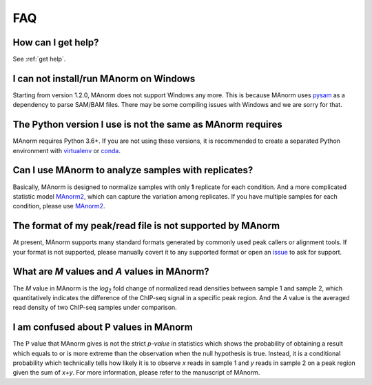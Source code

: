 .. _faq:

FAQ
===

How can I get help?
-------------------

See :ref:`get help`.

I can not install/run MAnorm on Windows
---------------------------------------

Starting from version 1.2.0, MAnorm does not support Windows any more. This is because MAnorm uses
`pysam`_ as a dependency to parse SAM/BAM files. There may be some compiling issues with Windows
and we are sorry for that.

The Python version I use is not the same as MAnorm requires
-----------------------------------------------------------

MAnorm requires Python 3.6+. If you are not using these versions, it is recommended to
create a separated Python environment with `virtualenv`_ or `conda`_.


Can I use MAnorm to analyze samples with replicates?
----------------------------------------------------

Basically, MAnorm is designed to normalize samples with only **1** replicate for each condition.
And a more complicated statistic model `MAnorm2`_, which can capture the variation among replicates.
If you have multiple samples for each condition, please use `MAnorm2`_.

The format of my peak/read file is not supported by MAnorm
----------------------------------------------------------

At present, MAnorm supports many standard formats generated by commonly used peak callers or
alignment tools. If your format is not supported, please manually covert it to any supported format
or open an `issue`_ to ask for support.

What are *M* values and *A* values in MAnorm?
---------------------------------------------

The *M* value in MAnorm is the *log*:sub:`2` fold change of normalized read densities between sample 1
and sample 2, which quantitatively indicates the difference of the ChIP-seq signal in a specific peak
region. And the *A* value is the averaged read density of two ChIP-seq samples under comparison.

I am confused about P values in MAnorm
--------------------------------------

The P value that MAnorm gives is not the strict *p-value* in statistics which shows the probability of
obtaining a result which equals to or is more extreme than the observation when the null hypothesis is true.
Instead, it is a conditional probability which technically tells how likely it is to observe *x* reads
in sample 1 and *y* reads in sample 2 on a peak region given the sum of *x+y*.
For more information, please refer to the manuscript of MAnorm.

.. _pysam: https://pypi.org/project/pysam/
.. _virtualenv: https://pypi.org/project/virtualenv/
.. _conda: https://conda.io
.. _MAnorm2: https://github.com/tushiqi/MAnorm2
.. _issue: https://github.com/shao-lab/MAnorm/issues
